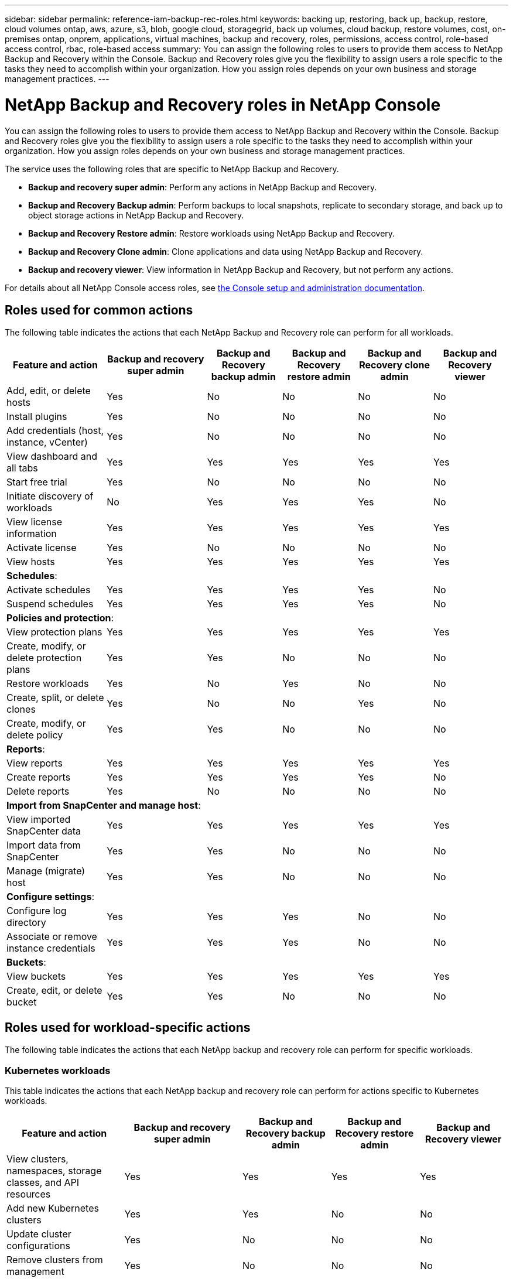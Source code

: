 ---
sidebar: sidebar
permalink: reference-iam-backup-rec-roles.html
keywords: backing up, restoring, back up, backup, restore, cloud volumes ontap, aws, azure, s3, blob, google cloud, storagegrid, back up volumes, cloud backup, restore volumes, cost, on-premises ontap, onprem, applications, virtual machines, backup and recovery, roles, permissions, access control, role-based access control, rbac, role-based access
summary: You can assign the following roles to users to provide them access to NetApp Backup and Recovery within the Console. Backup and Recovery roles give you the flexibility to assign users a role specific to the tasks they need to accomplish within your organization. How you assign roles depends on your own business and storage management practices.
---

= NetApp Backup and Recovery roles in NetApp Console
:hardbreaks:
:nofooter:
:icons: font
:linkattrs:
:imagesdir: ./media/

[.lead]
You can assign the following roles to users to provide them access to NetApp Backup and Recovery within the Console. Backup and Recovery roles give you the flexibility to assign users a role specific to the tasks they need to accomplish within your organization. How you assign roles depends on your own business and storage management practices.

The service uses the following roles that are specific to NetApp Backup and Recovery. 

* *Backup and recovery super admin*: Perform any actions in NetApp Backup and Recovery.
* *Backup and Recovery Backup admin*: Perform backups to local snapshots, replicate to secondary storage, and back up to object storage actions in NetApp Backup and Recovery. 
* *Backup and Recovery Restore admin*: Restore workloads using NetApp Backup and Recovery. 
* *Backup and Recovery Clone admin*: Clone applications and data using NetApp Backup and Recovery. 
* *Backup and recovery viewer*: View information in NetApp Backup and Recovery, but not perform any actions.

For details about all NetApp Console access roles, see https://docs.netapp.com/us-en/console-setup-admin/reference-iam-predefined-roles.html[the Console setup and administration documentation^].

== Roles used for common actions

The following table indicates the actions that each NetApp Backup and Recovery role can perform for all workloads. 

[cols=6*,options="header",cols="20,20,15,15a,15a,15a",width="100%"]
|===
| Feature and action
| Backup and recovery super admin
| Backup and Recovery backup admin
| Backup and Recovery restore admin
| Backup and Recovery clone admin
| Backup and Recovery viewer

|Add, edit, or delete hosts | Yes | No | No | No | No
|Install plugins | Yes | No | No | No | No
|Add credentials (host, instance, vCenter) | Yes | No | No | No | No

| View dashboard and all tabs | Yes | Yes |Yes |Yes | Yes
| Start free trial | Yes | No  |No |No | No
| Initiate discovery of workloads | No | Yes |Yes |Yes | No
| View license information | Yes | Yes |Yes |Yes | Yes
| Activate license | Yes | No  |No |No | No
| View hosts | Yes | Yes |Yes |Yes | Yes

6+| *Schedules*: 
| Activate schedules | Yes | Yes |Yes |Yes | No
| Suspend schedules | Yes | Yes | Yes |Yes | No


6+| *Policies and protection*: 
| View protection plans | Yes | Yes  |Yes |Yes | Yes
| Create, modify, or delete protection plans | Yes | Yes  |No |No | No
| Restore workloads | Yes | No  |Yes |No | No
| Create, split, or delete clones | Yes | No  |No |Yes | No
| Create, modify, or delete policy | Yes | Yes  |No |No | No


6+| *Reports*: 
| View reports | Yes | Yes |Yes |Yes | Yes
| Create reports | Yes | Yes |Yes | Yes | No
| Delete reports | Yes | No |No | No | No


6+| *Import from SnapCenter and manage host*: 
| View imported SnapCenter data | Yes | Yes  |Yes |Yes | Yes
| Import data from SnapCenter| Yes | Yes | No | No | No
| Manage (migrate) host| Yes | Yes | No | No | No

6+| *Configure settings*:
| Configure log directory| Yes | Yes  |Yes |No | No
| Associate or remove instance credentials| Yes | Yes |Yes |No | No

6+| *Buckets*:
| View buckets| Yes | Yes  |Yes |Yes | Yes
| Create, edit, or delete bucket| Yes | Yes |No |No | No

|===

== Roles used for workload-specific actions
The following table indicates the actions that each NetApp backup and recovery role can perform for specific workloads.

=== Kubernetes workloads
This table indicates the actions that each NetApp backup and recovery role can perform for actions specific to Kubernetes workloads.


[cols=5*,options="header",cols="20,20,15,15a,15a",width="100%"]
|===
| Feature and action
| Backup and recovery super admin
| Backup and Recovery backup admin
| Backup and Recovery restore admin
// | Backup and Recovery clone admin
| Backup and Recovery viewer


| View clusters, namespaces, storage classes, and API resources
| Yes 
| Yes  
|Yes 
// |Yes 
| Yes

| Add new Kubernetes clusters
| Yes 
| Yes 
|No 
// |No 
| No

| Update cluster configurations
| Yes 
| No  
|No 
// |No 
| No

| Remove clusters from management
| Yes 
| No 
|No 
// |No 
| No

| View applications
| Yes 
| Yes  
|Yes 
// |Yes 
| Yes

| Create and define new applications
| Yes 
| Yes 
|No 
// |No 
| No

| Update application configurations
| Yes 
| Yes  
|No 
// |No 
| No

| Remove applications from management
| Yes 
| Yes  
|No 
// |No 
| No

| View protected resources and backup status
| Yes 
| Yes 
|Yes 
// |Yes 
| Yes

| Create backups and protect applications with policies
| Yes 
| Yes  
|No 
// |No 
| No

| Unprotect apps and delete backups
| Yes 
| Yes 
|No 
// |No 
| No

| View recovery points and resource viewer results
| Yes 
| Yes  
|Yes 
// |Yes 
| Yes

| Restore applications from recovery points
| Yes 
| No 
|Yes 
// |No 
| No

| View Kubernetes backup policies
| Yes 
| Yes  
|Yes 
// |Yes 
| Yes

| Create Kubernetes backup policies
| Yes 
| Yes 
|Yes 
// |No 
| No

| Update backup policies
| Yes 
| Yes  
|Yes 
// |No 
| No

| Delete backup policies
| Yes 
| Yes 
|Yes 
// |No 
| No

| View execution hooks and hook sources
| Yes 
| Yes  
|Yes 
// |Yes 
| Yes

| Create execution hooks and hook sources
| Yes 
| Yes 
|Yes 
// |No 
| No

| Update execution hooks and hook sources
| Yes 
| Yes  
|Yes 
// |No 
| No

| Delete execution hooks and hook sources
| Yes 
| Yes 
|Yes 
// |No 
| No

| View execution hook templates
| Yes 
| Yes  
|Yes 
// |Yes 
| Yes

| Create execution hook templates
| Yes 
| Yes 
|Yes 
// |No 
| No

| Update execution hook templates
| Yes 
| Yes  
|Yes 
// |No 
| No

| Delete execution hook templates
| Yes 
| Yes 
|Yes 
// |No 
| No

| View workload summary and analytics dashboards
| Yes 
| Yes  
|Yes 
// |Yes 
| Yes

| View StorageGRID buckets and storage targets
| Yes 
| Yes 
|Yes 
// |Yes 
| Yes


|===
